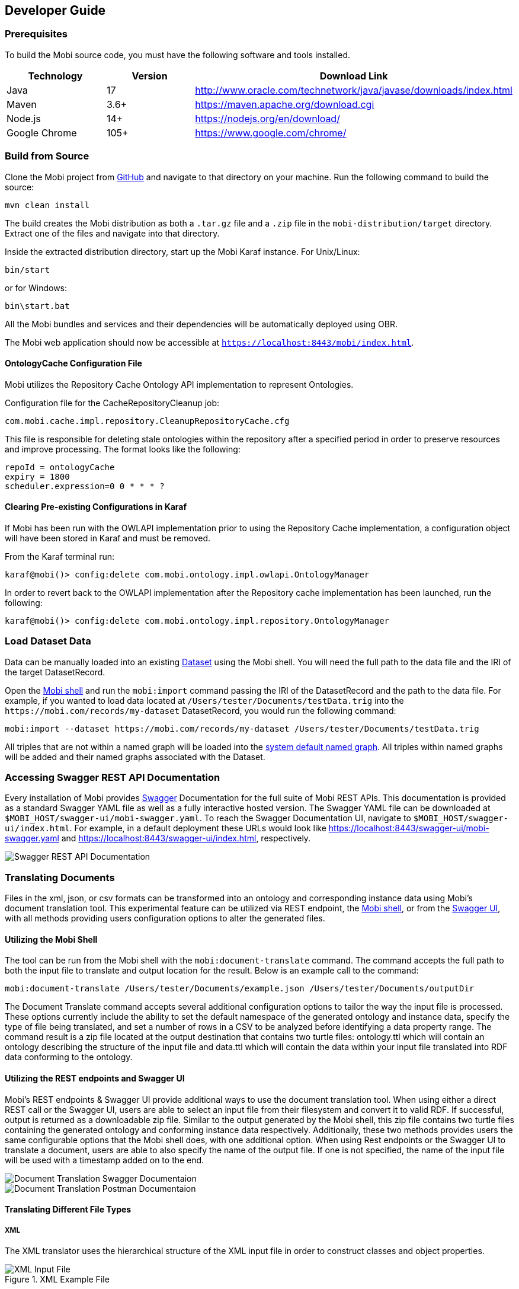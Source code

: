 == Developer Guide

=== Prerequisites
To build the Mobi source code, you must have the following software and tools installed.

[cols="3*",options="header"]
|===
|Technology
|Version
|Download Link

|Java
|17
|http://www.oracle.com/technetwork/java/javase/downloads/index.html

|Maven
|3.6+
|https://maven.apache.org/download.cgi

|Node.js
|14+
|https://nodejs.org/en/download/

|Google Chrome
|105+
|https://www.google.com/chrome/

|===

=== Build from Source
Clone the Mobi project from https://github.com/matonto/matonto[GitHub] and navigate to that directory on your machine. Run the following command to build the source:

[source,bash]
----
mvn clean install
----

The build creates the Mobi distribution as both a `.tar.gz` file and a `.zip` file in the `mobi-distribution/target` directory. Extract one of the files and navigate into that directory.

Inside the extracted distribution directory, start up the Mobi Karaf instance. For Unix/Linux:

[source,bash]
----
bin/start
----

or for Windows:

[source,powershell]
----
bin\start.bat
----

All the Mobi bundles and services and their dependencies will be automatically deployed using OBR.

The Mobi web application should now be accessible at `https://localhost:8443/mobi/index.html`.

==== OntologyCache Configuration File
Mobi utilizes the Repository Cache Ontology API implementation to represent Ontologies.

Configuration file for the CacheRepositoryCleanup job:
[source,bash]
----
com.mobi.cache.impl.repository.CleanupRepositoryCache.cfg
----

This file is responsible for deleting stale ontologies within the repository after a specified period in order to preserve resources and improve processing. The format looks like the following:
[source,plaintext]
----
repoId = ontologyCache
expiry = 1800
scheduler.expression=0 0 * * * ?
----

==== Clearing Pre-existing Configurations in Karaf
If Mobi has been run with the OWLAPI implementation prior to using the Repository Cache implementation, a configuration object will have been stored in Karaf and must be removed.

From the Karaf terminal run:
[source,plaintext]
----
karaf@mobi()> config:delete com.mobi.ontology.impl.owlapi.OntologyManager
----

In order to revert back to the OWLAPI implementation after the Repository cache implementation has been launched, run the following:
[source,plaintext]
----
karaf@mobi()> config:delete com.mobi.ontology.impl.repository.OntologyManager
----

=== Load Dataset Data
Data can be manually loaded into an existing <<datasets-manager-guide,Dataset>> using the Mobi shell. You will need the full path to the data file and the IRI of the target DatasetRecord.

Open the <<mobi-shell-guide,Mobi shell>> and run the `mobi:import` command passing the IRI of the DatasetRecord and the path to the data file. For example, if you wanted to load data located at `/Users/tester/Documents/testData.trig` into the `\https://mobi.com/records/my-dataset` DatasetRecord, you would run the following command:

[source,plaintext]
----
mobi:import --dataset https://mobi.com/records/my-dataset /Users/tester/Documents/testData.trig
----

All triples that are not within a named graph will be loaded into the <<systemDefaultNamedGraph,system default named graph>>. All triples within named graphs will be added and their named graphs associated with the Dataset.

=== Accessing Swagger REST API Documentation
Every installation of Mobi provides https://swagger.io/[Swagger] Documentation for the full suite of Mobi REST APIs. This documentation is provided as a standard Swagger YAML file as well as a fully interactive hosted version. The Swagger YAML file can be downloaded at `$MOBI_HOST/swagger-ui/mobi-swagger.yaml`. To reach the Swagger Documentation UI, navigate to `$MOBI_HOST/swagger-ui/index.html`. For example, in a default deployment these URLs would look like https://localhost:8443/swagger-ui/mobi-swagger.yaml and https://localhost:8443/swagger-ui/index.html, respectively.

image::developer-guide/swagger-docs.png[Swagger REST API Documentation,align="center"]

=== Translating Documents
Files in the xml, json, or csv formats can be transformed into an ontology and corresponding instance data using Mobi's
document translation tool. This experimental feature can be utilized via REST endpoint, the <<mobi-shell-guide,Mobi shell>>,
or from the <<Accessing Swagger REST API Documentation,Swagger UI>>, with all methods providing users configuration
options to alter the generated files.

==== Utilizing the Mobi Shell
The tool can be run from the Mobi shell with the `mobi:document-translate` command. The command accepts the full path
to both the input file to translate and output location for the result. Below is an example call to the command:
[source,plaintext]
----
mobi:document-translate /Users/tester/Documents/example.json /Users/tester/Documents/outputDir
----
The Document Translate command accepts several additional configuration options to tailor the way the input file is
processed. These options currently include the ability to set the default namespace of the generated ontology and
instance data, specify the type of file being translated, and set a number of rows in a CSV to be analyzed before
identifying a data property range. The command result is a zip file located at the output destination that contains two
turtle files: ontology.ttl which will contain an ontology describing the structure of the input file and data.ttl which
will contain the data within your input file translated into RDF data conforming to the ontology.

==== Utilizing the REST endpoints and Swagger UI
Mobi's REST endpoints & Swagger UI provide additional ways to use the document translation tool. When using either a
direct REST call or the Swagger UI, users are able to select an input file from their filesystem and convert it to valid RDF.
If successful, output is returned as a downloadable zip file. Similar to the output generated by the Mobi shell, this
zip file contains two turtle files containing the generated ontology and conforming instance data respectively.
Additionally, these two methods provides users the same configurable options that the Mobi shell does, with one
additional option. When using Rest endpoints or the Swagger UI to translate a document, users are able to also
specify the name of the output file. If one is not specified, the name of the input file will be used with a timestamp
added on to the end.

image::developer-guide/translate-swagger-ui.png[Document Translation Swagger Documentaion,align="center"]
image::developer-guide/translate-postman-ui.png[Document Translation Postman Documentaion,align="center"]

==== Translating Different File Types

===== XML
The XML translator uses the hierarchical structure of the XML input file in order to construct classes and object
properties.

.XML Example File
image::developer-guide/XML_input_file.png[XML Input File,align="left"]

When generating the ontology, each element is simultaneously treated as a class and object property if it
has child elements and is regarded as a datatype property if it does not. The output will resemble a file similar
to the one below.

.XML Example Ontology File
image::developer-guide/XML_ont_file.png[XML Ontology Ouput File,align="left"]

The generated data file is composed of elements that have been deemed a class and that have literal values attached to it.
Each instance is given a unique IRI based on the namespace of the ontology with a trailing UUID attached at the end.

.XML Example Data File
image::developer-guide/XML_data_file.png[XML Data Output File,align="left"]

===== JSON
Given a JSON file like below, the JSON translator will use the nested structure of JSON objects in order to construct 
classes and object properties.

.JSON Example File
image::developer-guide/JSON_file_input.png[JSON Input File,align="left"]

An output ontology is then generated using the passed in IRI or a UUID as the namespace. Classes and object properties 
relating these classes are created based on the keys present in the input file.

.JSON Example Ontology File
image::developer-guide/JSON_ont_output.png[JSON Ontology Output File,align="left"]

The generated data file is created by utilizing the literal values of each key object. For each instance of a JSON 
object there is in the input file an RDF entity is created with the same namespace as the ontology.

.JSON Example Data File
image::developer-guide/JSON_data_output.png[JSON Data Output File,align="left"]

===== CSV
The CSV translation tool is the only translator that does not create multiple classes or any object properties. A
singular class is generated per file, with the name of the file being used as the name of the class.

.CSV Example File
image::developer-guide/CSV_input_file.png[CSV Input File,align="left"]

Each column header is treated as a different datatype property, with the translator parsing a certain number of rows to
determine the range of the property.

.CSV Example Ontology File
image::developer-guide/CSV_ont_output.png[CSV Ontology Ouput File,align="left"]

When creating the instance data, each row within the file is treated as an instance of the class with
the cell values being the object of the triples generated by the datatype properties.

.CSV Example Data File
image::developer-guide/CSV_data_output.png[CSV Data Output File,align="left"]

